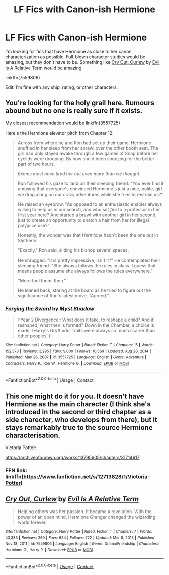 #+TITLE: LF Fics with Canon-ish Hermione

* LF Fics with Canon-ish Hermione
:PROPERTIES:
:Author: BlueThePineapple
:Score: 9
:DateUnix: 1612355780.0
:DateShort: 2021-Feb-03
:FlairText: Request
:END:
I'm looking for fics that have Hermione as close to her canon characterization as possible. Full-blown character studies would be amazing, but they don't have to be. Something like [[https://m.fanfiction.net/s/7559806/1/][Cry Out, Curlew]] by [[https://m.fanfiction.net/u/1693442/][Evil Is A Relative Term]] would be amazing.

linkffn(7559806)

Edit: I'm fine with any ship, rating, or other characters.


** You're looking for the holy grail here. Rumours abound but no one is really sure if it exists.

My closest recommendation would be linkffn(3557725)

Here's the Hermione elevator pitch from Chapter 12:

#+begin_quote
  Across from where he and Ron had set up their game, Hermione snuffled in her sleep from her sprawl over the other booth seat. The girl had only stayed awake through a few games of Snap before her eyelids were drooping. By now she'd been snoozing for the better part of two hours.

  /Exams must have tired her out even more than we thought./

  Ron followed his gaze to land on their sleeping friend. "You ever find it amusing that everyone's convinced Hermione's just a nice, polite, girl we drag along on our crazy adventures while she tries to restrain us?"

  He raised an eyebrow. "As opposed to an enthusiastic enabler always willing to help us in our search, and who set /fire/ to a professor in her first year here? And started a brawl with another girl in her second, just to create an opportunity to snatch a hair from her for illegal polyjuice use?"

  Honestly, the wonder was that /Hermione/ hadn't been the one put in Slytherin.

  "Exactly," Ron said, sliding his bishop several spaces.

  He shrugged. "It is pretty impressive, isn't it?" He contemplated their sleeping friend. "She always follows the rules in class. I guess that means people assume she always follows the rules everywhere."

  "More fool them, then."

  He leaned back, staring at the board as he tried to figure out the significance of Ron's latest move. "Agreed."
#+end_quote
:PROPERTIES:
:Author: Taure
:Score: 9
:DateUnix: 1612367089.0
:DateShort: 2021-Feb-03
:END:

*** [[https://www.fanfiction.net/s/3557725/1/][*/Forging the Sword/*]] by [[https://www.fanfiction.net/u/318654/Myst-Shadow][/Myst Shadow/]]

#+begin_quote
  ::Year 2 Divergence:: What does it take, to reshape a child? And if reshaped, what then is formed? Down in the Chamber, a choice is made. (Harry's Gryffindor traits were always so much scarier than other peoples'.)
#+end_quote

^{/Site/:} ^{fanfiction.net} ^{*|*} ^{/Category/:} ^{Harry} ^{Potter} ^{*|*} ^{/Rated/:} ^{Fiction} ^{T} ^{*|*} ^{/Chapters/:} ^{15} ^{*|*} ^{/Words/:} ^{152,578} ^{*|*} ^{/Reviews/:} ^{3,295} ^{*|*} ^{/Favs/:} ^{9,009} ^{*|*} ^{/Follows/:} ^{10,569} ^{*|*} ^{/Updated/:} ^{Aug} ^{20,} ^{2014} ^{*|*} ^{/Published/:} ^{May} ^{26,} ^{2007} ^{*|*} ^{/id/:} ^{3557725} ^{*|*} ^{/Language/:} ^{English} ^{*|*} ^{/Genre/:} ^{Adventure} ^{*|*} ^{/Characters/:} ^{Harry} ^{P.,} ^{Ron} ^{W.,} ^{Hermione} ^{G.} ^{*|*} ^{/Download/:} ^{[[http://www.ff2ebook.com/old/ffn-bot/index.php?id=3557725&source=ff&filetype=epub][EPUB]]} ^{or} ^{[[http://www.ff2ebook.com/old/ffn-bot/index.php?id=3557725&source=ff&filetype=mobi][MOBI]]}

--------------

*FanfictionBot*^{2.0.0-beta} | [[https://github.com/FanfictionBot/reddit-ffn-bot/wiki/Usage][Usage]] | [[https://www.reddit.com/message/compose?to=tusing][Contact]]
:PROPERTIES:
:Author: FanfictionBot
:Score: 2
:DateUnix: 1612367109.0
:DateShort: 2021-Feb-03
:END:


** This one might do it for you. It doesn't have Hermione as the main charecter (I think she's introduced in the second or third chapter as a side charecter, who develops from there), but it stays remarkably true to the source Hermione characterisation.

Victoria Potter:

[[https://archiveofourown.org/works/13795605/chapters/31714617]]
:PROPERTIES:
:Author: _m1000
:Score: 2
:DateUnix: 1612370342.0
:DateShort: 2021-Feb-03
:END:

*** FFN link: linkffn([[https://www.fanfiction.net/s/12713828/1/Victoria-Potter]])
:PROPERTIES:
:Author: YOB1997
:Score: 1
:DateUnix: 1612377770.0
:DateShort: 2021-Feb-03
:END:


** [[https://www.fanfiction.net/s/7559806/1/][*/Cry Out, Curlew/*]] by [[https://www.fanfiction.net/u/1693442/Evil-Is-A-Relative-Term][/Evil Is A Relative Term/]]

#+begin_quote
  Helping others was her passion. It became a revolution. With the power of an open mind, Hermione Granger changed the wizarding world forever.
#+end_quote

^{/Site/:} ^{fanfiction.net} ^{*|*} ^{/Category/:} ^{Harry} ^{Potter} ^{*|*} ^{/Rated/:} ^{Fiction} ^{T} ^{*|*} ^{/Chapters/:} ^{7} ^{*|*} ^{/Words/:} ^{43,383} ^{*|*} ^{/Reviews/:} ^{260} ^{*|*} ^{/Favs/:} ^{634} ^{*|*} ^{/Follows/:} ^{722} ^{*|*} ^{/Updated/:} ^{Mar} ^{8,} ^{2013} ^{*|*} ^{/Published/:} ^{Nov} ^{18,} ^{2011} ^{*|*} ^{/id/:} ^{7559806} ^{*|*} ^{/Language/:} ^{English} ^{*|*} ^{/Genre/:} ^{Drama/Friendship} ^{*|*} ^{/Characters/:} ^{Hermione} ^{G.,} ^{Harry} ^{P.} ^{*|*} ^{/Download/:} ^{[[http://www.ff2ebook.com/old/ffn-bot/index.php?id=7559806&source=ff&filetype=epub][EPUB]]} ^{or} ^{[[http://www.ff2ebook.com/old/ffn-bot/index.php?id=7559806&source=ff&filetype=mobi][MOBI]]}

--------------

*FanfictionBot*^{2.0.0-beta} | [[https://github.com/FanfictionBot/reddit-ffn-bot/wiki/Usage][Usage]] | [[https://www.reddit.com/message/compose?to=tusing][Contact]]
:PROPERTIES:
:Author: FanfictionBot
:Score: 1
:DateUnix: 1612355803.0
:DateShort: 2021-Feb-03
:END:
